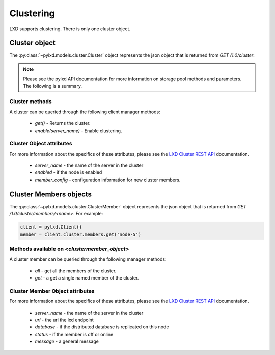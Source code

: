 Clustering
==========

LXD supports clustering. There is only one cluster object.

Cluster object
--------------

The :py:class:`~pylxd.models.cluster.Cluster` object represents the json
object that is returned from `GET /1.0/cluster`.

.. note:: Please see the pylxd API documentation for more information on
        storage pool methods and parameters.  The following is a summary.

Cluster methods
^^^^^^^^^^^^^^^

A cluster can be queried through the following client manager methods:


  - `get()` - Returns the cluster.
  - `enable(server_name)` - Enable clustering.


Cluster Object attributes
^^^^^^^^^^^^^^^^^^^^^^^^^

For more information about the specifics of these attributes, please see
the `LXD Cluster REST API`_ documentation.

  - `server_name` - the name of the server in the cluster
  - `enabled` - if the node is enabled
  - `member_config` - configuration information for new cluster members.


Cluster Members objects
-----------------------

The :py:class:`~pylxd.models.cluster.ClusterMember` object represents the
json object that is returned from `GET /1.0/cluster/members/<name>`.  For
example:

.. code:: python

    client = pylxd.Client()
    member = client.cluster.members.get('node-5')


Methods available on `<clustermember_object>`
^^^^^^^^^^^^^^^^^^^^^^^^^^^^^^^^^^^^^^^^^^^^^

A cluster member can be queried through the following manager methods:

  - `all` - get all the members of the cluster.
  - `get` - a get a single named member of the cluster.


Cluster Member Object attributes
^^^^^^^^^^^^^^^^^^^^^^^^^^^^^^^^

For more information about the specifics of these attributes, please see
the `LXD Cluster REST API`_ documentation.

  - `server_name` - the name of the server in the cluster
  - `url` - the url the lxd endpoint
  - `database` - if the distributed database is replicated on this node
  - `status` - if the member is off or online
  - `message` - a general message

.. links

.. _LXD Storage Pools: https://linuxcontainers.org/lxd/docs/master/storage/
.. _LXD REST API: https://github.com/lxc/lxd/blob/master/doc/rest-api.md
.. _LXD Cluster REST API: https://github.com/lxc/lxd/blob/master/doc/rest-api.md#10cluster
